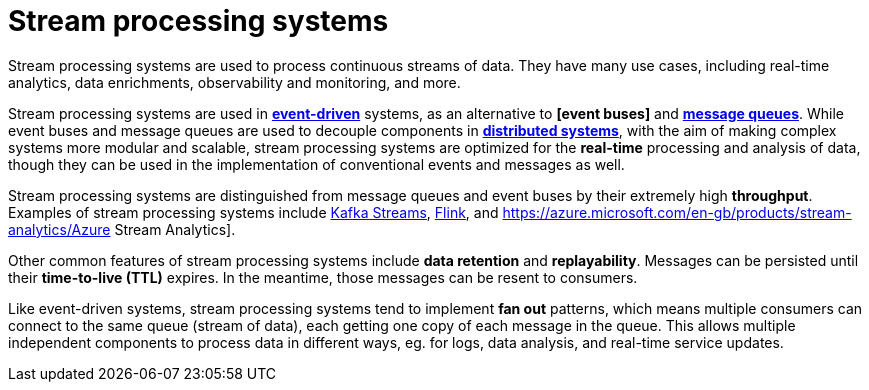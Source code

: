 = Stream processing systems

Stream processing systems are used to process continuous streams of data. They have many use cases,
including real-time analytics, data enrichments, observability and monitoring, and more.

Stream processing systems are used in *link:./event-driven-architecture.adoc[event-driven]* systems,
as an alternative to *[event buses]* and *link:./message-queues.adoc[message queues]*. While event
buses and message queues are used to decouple components in *link:./distributed-systems.adoc[distributed systems]*,
with the aim of making complex systems more modular and scalable, stream processing systems are
optimized for the *real-time* processing and analysis of data, though they can be used in the
implementation of conventional events and messages as well.

Stream processing systems are distinguished from message queues and event buses by their extremely
high *throughput*. Examples of stream processing systems include https://kafka.apache.org/documentation/streams/[Kafka Streams],
https://flink.apache.org/[Flink], and https://azure.microsoft.com/en-gb/products/stream-analytics/Azure Stream Analytics].

Other common features of stream processing systems include *data retention* and *replayability*. Messages
can be persisted until their *time-to-live (TTL)* expires. In the meantime, those messages can be resent
to consumers.

Like event-driven systems, stream processing systems tend to implement *fan out* patterns, which means
multiple consumers can connect to the same queue (stream of data), each getting one copy of each message
in the queue. This allows multiple independent components to process data in different ways, eg. for logs,
data analysis, and real-time service updates.

